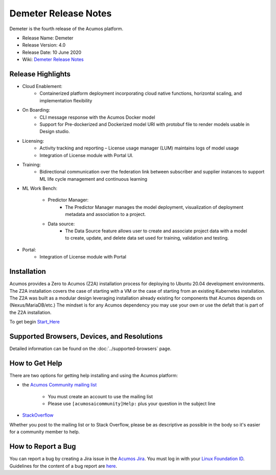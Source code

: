 ﻿.. ===============LICENSE_START=======================================================
.. Acumos CC-BY-4.0
.. ===================================================================================
.. Copyright (C) 2017-2019 AT&T Intellectual Property & Tech Mahindra. All rights reserved.
.. ===================================================================================
.. This Acumos documentation file is distributed by AT&T and Tech Mahindra
.. under the Creative Commons Attribution 4.0 International License (the "License");
.. you may not use this file except in compliance with the License.
.. You may obtain a copy of the License at
..
.. http://creativecommons.org/licenses/by/4.0
..
.. This file is distributed on an "AS IS" BASIS,
.. WITHOUT WARRANTIES OR CONDITIONS OF ANY KIND, either express or implied.
.. See the License for the specific language governing permissions and
.. limitations under the License.
.. ===============LICENSE_END=========================================================

=====================
Demeter Release Notes
=====================
Demeter is the fourth release of the Acumos platform.

* Release Name: Demeter
* Release Version: 4.0
* Release Date: 10 June 2020
* Wiki: `Demeter Release Notes <https://wiki.acumos.org/display/REL/Acumos_Demeter_Release>`_

Release Highlights
==================

- Cloud Enablement:
	- Containerized platform deployment incorporating cloud native functions, horizontal scaling, and implementation flexibility

- On Boarding:
	- CLI message response with the Acumos Docker model
	- Support for Pre-dockerized and Dockerized model URI with protobuf file to render models usable in Design studio.

- Licensing:
	- Activity tracking and reporting – License usage manager (LUM) maintains logs of model usage
	- Integration of License module with Portal UI.

- Training:
	- Bidirectional communication over the federation link between subscriber and supplier instances to support ML life cycle management and continuous learning

- ML Work Bench:

   - Predictor Manager:
	- The Predictor Manager manages the model deployment, visualization of deployment metadata and association to a project.

   - Data source: 
	- The Data Source feature allows user to create and associate project data with a model to create, update, and delete data set used for training, validation and testing.

- Portal:
	- Integration of License module with Portal

Installation
============

Acumos provides a Zero to Acumos (Z2A) installation process for deploying to Ubuntu 20.04
development environments.  The Z2A installation covers the case of starting with a VM or the case of starting from an existing Kubernetes installation.  The Z2A was built as a modular design leveraging installation already existing for components that Acumos depends on (Nexus/MariaDB/etc.)  The mindset is for any Acumos dependency you may use your own or use the defalt that is part of the Z2A installation.

To get begin `Start_Here <https://docs.acumos.org/en/latest/submodules/system-integration/docs/z2a/start-here.html>`_

Supported Browsers, Devices, and Resolutions
============================================
Detailed information can be found on the :doc:`../supported-browsers` page.

How to Get Help
===============
There are two options for getting help installing and using the Acumos platform:

* the `Acumos Community mailing list <https://lists.acumos.org/g/acumosaicommunity>`_

    * You must create an account to use the mailing list
    * Please use ``[acumosaicommunity]Help:`` plus your question in the subject line

* `StackOverflow <https://stackoverflow.com/search?q=acumos>`_

Whether you post to the mailing list or to Stack Overflow, please be as
descriptive as possible in the body so it's easier for a community member to
help.

How to Report a Bug
===================
You can report a bug by creating a Jira issue in the `Acumos Jira
<https://jira.acumos.org>`_. You must log in with your `Linux Foundation ID <https://identity.linuxfoundation.org>`_.
Guidelines for the content of a bug report are `here
<https://wiki.acumos.org/display/AC/Reporting+Bugs>`_.

